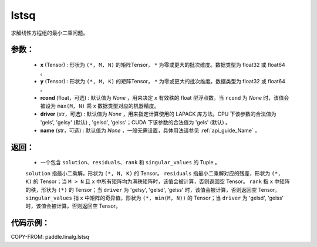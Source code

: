 .. _cn_api_linalg_lstsq:

lstsq
-------------------------------

.. py:function:: paddle.linalg.lstsq(x, y, rcond=None, driver=None, name=None)


求解线性方程组的最小二乘问题。

参数：
:::::::::
    - **x** (Tensor) : 形状为 ``(*, M, N)`` 的矩阵Tensor， ``*`` 为零或更大的批次维度。数据类型为 float32 或 float64 。
    - **y** (Tensor) : 形状为 ``(*, M, K)`` 的矩阵Tensor， ``*`` 为零或更大的批次维度。数据类型为 float32 或 float64 。
    - **rcond** (float，可选) : 默认值为 `None` ，用来决定 ``x`` 有效秩的 float 型浮点数。当 ``rcond`` 为 `None` 时，该值会被设为 ``max(M, N)`` 乘 ``x`` 数据类型对应的机器精度。
    - **driver** (str，可选) : 默认值为 `None` ，用来指定计算使用的 LAPACK 库方法。CPU 下该参数的合法值为 'gels', 'gelsy' (默认) , 'gelsd', 'gelss'；CUDA 下该参数的合法值为 'gels' (默认) 。
    - **name** (str，可选) : 默认值为 `None` ，一般无需设置，具体用法请参见 :ref:`api_guide_Name` 。

返回：
:::::::::
    - 一个包含 ``solution``、``residuals``、``rank`` 和 ``singular_values`` 的 Tuple 。
    ``solution`` 指最小二乘解，形状为 ``(*, N, K)`` 的 Tensor。
    ``residuals`` 指最小二乘解对应的残差，形状为 ``(*, K)`` 的 Tensor；当 ``M > N`` 且 ``x`` 中所有矩阵均为满秩矩阵时，该值会被计算，否则返回空 Tensor。
    ``rank`` 指 ``x`` 中矩阵的秩，形状为 ``(*)`` 的 Tensor；当 ``driver`` 为 'gelsy', 'gelsd', 'gelss' 时，该值会被计算，否则返回空 Tensor。
    ``singular_values`` 指 ``x`` 中矩阵的奇异值，形状为 ``(*, min(M, N))`` 的 Tensor；当 ``driver`` 为 'gelsd', 'gelss' 时，该值会被计算，否则返回空 Tensor。

代码示例：
::::::::::

COPY-FROM: paddle.linalg.lstsq